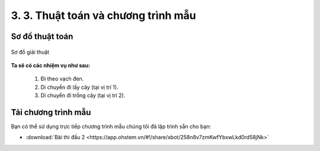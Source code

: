 3. 3. Thuật toán và chương trình mẫu 
================

**Sơ đồ thuật toán**
-----------------

..  figure:: images/3.3.png
    :scale: 85%
    :align: center 

    Sơ đồ giải thuật

**Ta sẽ có các nhiệm vụ như sau:**

    1.  Đi theo vạch đen.
    2. Di chuyển đi lấy cây (tại vị trí 1).
    3. Di chuyển đi trồng cây (tại vị trí 2).


**Tải chương trình mẫu**
---------------

Bạn có thể sử dụng trực tiếp chương trình mẫu chúng tôi đã lập trình sẵn cho bạn: 

* :download:`Bài thi đấu 2 <https://app.ohstem.vn/#!/share/xbot/258n8v7zmKwfYbxwLkd0rd58jNk>`